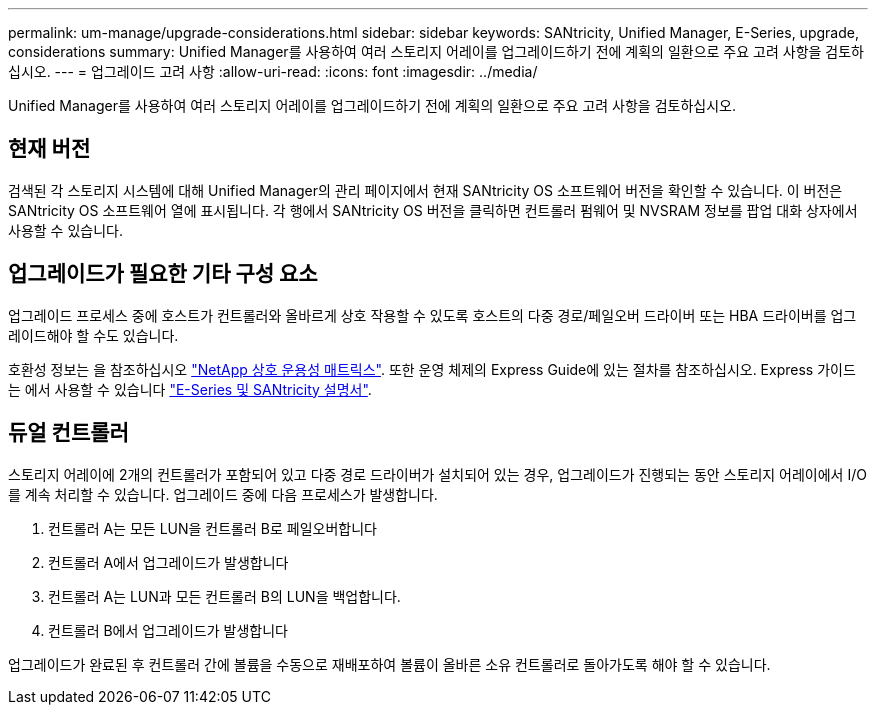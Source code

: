 ---
permalink: um-manage/upgrade-considerations.html 
sidebar: sidebar 
keywords: SANtricity, Unified Manager, E-Series, upgrade, considerations 
summary: Unified Manager를 사용하여 여러 스토리지 어레이를 업그레이드하기 전에 계획의 일환으로 주요 고려 사항을 검토하십시오. 
---
= 업그레이드 고려 사항
:allow-uri-read: 
:icons: font
:imagesdir: ../media/


[role="lead"]
Unified Manager를 사용하여 여러 스토리지 어레이를 업그레이드하기 전에 계획의 일환으로 주요 고려 사항을 검토하십시오.



== 현재 버전

검색된 각 스토리지 시스템에 대해 Unified Manager의 관리 페이지에서 현재 SANtricity OS 소프트웨어 버전을 확인할 수 있습니다. 이 버전은 SANtricity OS 소프트웨어 열에 표시됩니다. 각 행에서 SANtricity OS 버전을 클릭하면 컨트롤러 펌웨어 및 NVSRAM 정보를 팝업 대화 상자에서 사용할 수 있습니다.



== 업그레이드가 필요한 기타 구성 요소

업그레이드 프로세스 중에 호스트가 컨트롤러와 올바르게 상호 작용할 수 있도록 호스트의 다중 경로/페일오버 드라이버 또는 HBA 드라이버를 업그레이드해야 할 수도 있습니다.

호환성 정보는 을 참조하십시오 https://imt.netapp.com/matrix/#welcome["NetApp 상호 운용성 매트릭스"^]. 또한 운영 체제의 Express Guide에 있는 절차를 참조하십시오. Express 가이드는 에서 사용할 수 있습니다 https://docs.netapp.com/us-en/e-series/index.html["E-Series 및 SANtricity 설명서"^].



== 듀얼 컨트롤러

스토리지 어레이에 2개의 컨트롤러가 포함되어 있고 다중 경로 드라이버가 설치되어 있는 경우, 업그레이드가 진행되는 동안 스토리지 어레이에서 I/O를 계속 처리할 수 있습니다. 업그레이드 중에 다음 프로세스가 발생합니다.

. 컨트롤러 A는 모든 LUN을 컨트롤러 B로 페일오버합니다
. 컨트롤러 A에서 업그레이드가 발생합니다
. 컨트롤러 A는 LUN과 모든 컨트롤러 B의 LUN을 백업합니다.
. 컨트롤러 B에서 업그레이드가 발생합니다


업그레이드가 완료된 후 컨트롤러 간에 볼륨을 수동으로 재배포하여 볼륨이 올바른 소유 컨트롤러로 돌아가도록 해야 할 수 있습니다.
